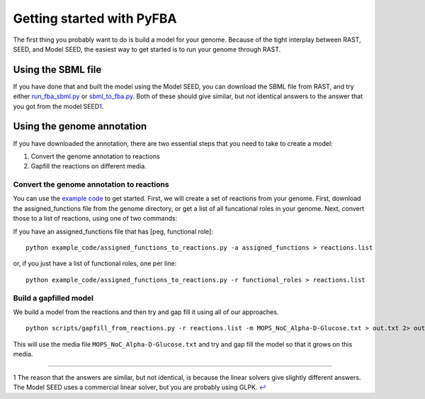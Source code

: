Getting started with PyFBA
==========================

The first thing you probably want to do is build a model for your
genome. Because of the tight interplay between RAST, SEED, and Model
SEED, the easiest way to get started is to run your genome through RAST.

Using the SBML file
-------------------

If you have done that and built the model using the Model SEED, you can
download the SBML file from RAST, and try either
`run\_fba\_sbml.py <example_code/run_fba_sbml.py>`__ or
`sbml\_to\_fba.py <example_code/sbml_to_fba.py>`__. Both of these should
give similar, but not identical answers to the answer that you got from
the model SEED\ `1 <#f1>`__\ .

Using the genome annotation
---------------------------

If you have downloaded the annotation, there are two essential steps
that you need to take to create a model:

1. Convert the genome annotation to reactions
2. Gapfill the reactions on different media.

Convert the genome annotation to reactions
~~~~~~~~~~~~~~~~~~~~~~~~~~~~~~~~~~~~~~~~~~

You can use the `example code <example_code>`__ to get started. First,
we will create a set of reactions from your genome. First, download the
assigned\_functions file from the genome directory, or get a list of all
funcational roles in your genome. Next, convert those to a list of
reactions, using one of two commands:

If you have an assigned\_functions file that has [peg, functional role]:

::

        python example_code/assigned_functions_to_reactions.py -a assigned_functions > reactions.list

or, if you just have a list of functional roles, one per line:

::

        python example_code/assigned_functions_to_reactions.py -r functional_roles > reactions.list

Build a gapfilled model
~~~~~~~~~~~~~~~~~~~~~~~

We build a model from the reactions and then try and gap fill it using
all of our approaches.

::

    python scripts/gapfill_from_reactions.py -r reactions.list -m MOPS_NoC_Alpha-D-Glucose.txt > out.txt 2> out.err

This will use the media file ``MOPS_NoC_Alpha-D-Glucose.txt`` and try
and gap fill the model so that it grows on this media.

--------------

1 The reason that the answers are similar, but not identical, is because
the linear solvers give slightly different answers. The Model SEED uses
a commercial linear solver, but you are probably using GLPK. `↩ <#a1>`__
